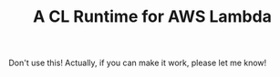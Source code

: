 #+TITLE: A CL Runtime for AWS Lambda

Don't use this!  Actually, if you can make it work, please let me know!
